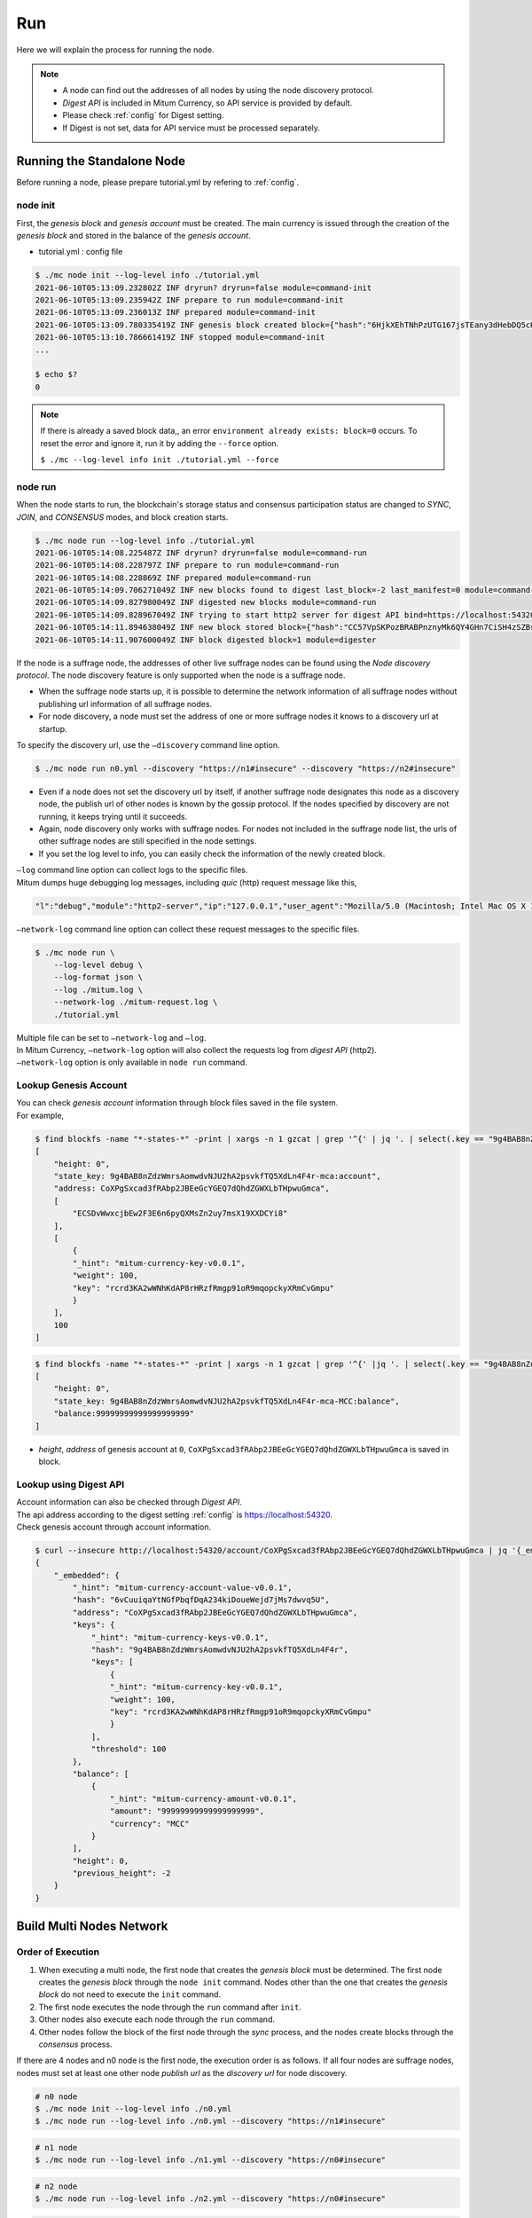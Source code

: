 ===================================================
Run
===================================================

| Here we will explain the process for running the node.

.. note::

    * A node can find out the addresses of all nodes by using the node discovery protocol.
    * *Digest API* is included in Mitum Currency, so API service is provided by default.
    * Please check :ref:`config` for Digest setting.
    * If Digest is not set, data for API service must be processed separately.

---------------------------------------------------
Running the Standalone Node
---------------------------------------------------

| Before running a node, please prepare tutorial.yml by refering to :ref:`config`.

.. _node init:

node init
'''''''''''''''''''''''''''''''''''''''''''''''''''

| First, the *genesis block* and *genesis account* must be created. The main currency is issued through the creation of the *genesis block* and stored in the balance of the *genesis account*.

* tutorial.yml : config file

.. code-block:: shell

    $ ./mc node init --log-level info ./tutorial.yml
    2021-06-10T05:13:09.232802Z INF dryrun? dryrun=false module=command-init
    2021-06-10T05:13:09.235942Z INF prepare to run module=command-init
    2021-06-10T05:13:09.236013Z INF prepared module=command-init
    2021-06-10T05:13:09.780335419Z INF genesis block created block={"hash":"6HjkXEhTNhPzUTG167jsTEany3dHebDQ5cKGNTNEzcgh","height":0} module=command-init
    2021-06-10T05:13:10.786661419Z INF stopped module=command-init
    ...

    $ echo $?
    0

.. note::

    If there is already a saved block data,, an error ``environment already exists: block=0`` occurs. To reset the error and ignore it, run it by adding the ``--force`` option.    
    
    ``$ ./mc --log-level info init ./tutorial.yml --force``

.. _node run:

node run
'''''''''''''''''''''''''''''''''''''''''''''''''''

| When the node starts to run, the blockchain's storage status and consensus participation status are changed to *SYNC*, *JOIN*, and *CONSENSUS* modes, and block creation starts.

.. code-block:: shell

    $ ./mc node run --log-level info ./tutorial.yml
    2021-06-10T05:14:08.225487Z INF dryrun? dryrun=false module=command-run
    2021-06-10T05:14:08.228797Z INF prepare to run module=command-run
    2021-06-10T05:14:08.228869Z INF prepared module=command-run
    2021-06-10T05:14:09.706271049Z INF new blocks found to digest last_block=-2 last_manifest=0 module=command-run
    2021-06-10T05:14:09.827980049Z INF digested new blocks module=command-run
    2021-06-10T05:14:09.828967049Z INF trying to start http2 server for digest API bind=https://localhost:54320 module=command-run publish=https://localhost:54320
    2021-06-10T05:14:11.894638049Z INF new block stored block={"hash":"CC57VpSKPozBRABPnznyMk6QY4GHn7CiSH4zSZBs8Rri","height":1,"round":0} elapsed=17.970959 module=basic-consensus-state proposal_hash=DJBgmoAJ4ef7h7iF6E3gTQ83AjWxbGDGQrmDSiQMrfya voteproof_id=BAg2HCNfBenFebuCM4P4HkDfF1off8FCBcSejdK1j7w6
    2021-06-10T05:14:11.907600049Z INF block digested block=1 module=digester

| If the node is a suffrage node, the addresses of other live suffrage nodes can be found using the *Node discovery protocol*. The node discovery feature is only supported when the node is a suffrage node.

* When the suffrage node starts up, it is possible to determine the network information of all suffrage nodes without publishing url information of all suffrage nodes.
* For node discovery, a node must set the address of one or more suffrage nodes it knows to a discovery url at startup.

| To specify the discovery url, use the ``–discovery`` command line option.

.. code-block:: shell
    
    $ ./mc node run n0.yml --discovery "https://n1#insecure" --discovery "https://n2#insecure"

* Even if a node does not set the discovery url by itself, if another suffrage node designates this node as a discovery node, the publish url of other nodes is known by the gossip protocol. If the nodes specified by discovery are not running, it keeps trying until it succeeds.
* Again, node discovery only works with suffrage nodes. For nodes not included in the suffrage node list, the urls of other suffrage nodes are still specified in the node settings.
* If you set the log level to info, you can easily check the information of the newly created block.

| ``–log`` command line option can collect logs to the specific files.

| Mitum dumps huge debugging log messages, including *quic* (http) request message like this,

.. code-block:: json
    
    "l":"debug","module":"http2-server","ip":"127.0.0.1","user_agent":"Mozilla/5.0 (Macintosh; Intel Mac OS X 10_15_6) AppleWebKit/605.1.15 (KHTML, like Gecko) Version/14.0.3 Safari/605.1.15","req_id":"c30q3kqciaejf9nj79c0","status":200,"size":2038,"duration":0.541625,"content-length":0,"content-type":"","headers":{"Accept-Language":["en-us"],"Connection":["keep-alive"],"Upgrade-Insecure-Requests":["1"]},"host":"127.0.0.1:54320","method":"GET","proto":"HTTP/1.1","remote":"127.0.0.1:55617","url":"/","t":"2021-06-10T05:23:31.030086621Z","caller":"/Users/soonkukkang/go/pkg/mod/github.com/spikeekips/mitum@v0.0.0-20210609043008-298f37780037/network/http.go:61","m":"request"

| ``–network-log`` command line option can collect these request messages to the specific files.

.. code-block:: shell

    $ ./mc node run \
        --log-level debug \
        --log-format json \
        --log ./mitum.log \
        --network-log ./mitum-request.log \
        ./tutorial.yml

| Multiple file can be set to ``–network-log`` and ``–log``.

| In Mitum Currency, ``–network-log`` option will also collect the requests log from *digest API* (http2).
| ``–network-log`` option is only available in ``node run`` command.

Lookup Genesis Account
'''''''''''''''''''''''''''''''''''''''''''''''''''

| You can check *genesis account* information through block files saved in the file system.

| For example,

.. code-block:: shell

    $ find blockfs -name "*-states-*" -print | xargs -n 1 gzcat | grep '^{' | jq '. | select(.key == "9g4BAB8nZdzWmrsAomwdvNJU2hA2psvkfTQ5XdLn4F4r-mca:account") | [ "height: "+(.height|tostring), "state_key: " + .key, "address: " + .value.value.address, .operations, .value.value.keys.keys, .value.value.keys.threshold]'
    [
        "height: 0",
        "state_key: 9g4BAB8nZdzWmrsAomwdvNJU2hA2psvkfTQ5XdLn4F4r-mca:account",
        "address: CoXPgSxcad3fRAbp2JBEeGcYGEQ7dQhdZGWXLbTHpwuGmca",
        [
            "ECSDvWwxcjbEw2F3E6n6pyQXMsZn2uy7msX19XXDCYi8"
        ],
        [
            {
            "_hint": "mitum-currency-key-v0.0.1",
            "weight": 100,
            "key": "rcrd3KA2wWNhKdAP8rHRzfRmgp91oR9mqopckyXRmCvGmpu"
            }
        ],
        100
    ]

.. code-block:: shell

    $ find blockfs -name "*-states-*" -print | xargs -n 1 gzcat | grep '^{' |jq '. | select(.key == "9g4BAB8nZdzWmrsAomwdvNJU2hA2psvkfTQ5XdLn4F4r-mca-MCC:balance") | [ "height: "+(.height|tostring), "state_key: " + .key, "balance:" + .value.value.amount]'
    [
        "height: 0",
        "state_key: 9g4BAB8nZdzWmrsAomwdvNJU2hA2psvkfTQ5XdLn4F4r-mca-MCC:balance",
        "balance:99999999999999999999"
    ]

* *height*, *address* of genesis account at ``0``, ``CoXPgSxcad3fRAbp2JBEeGcYGEQ7dQhdZGWXLbTHpwuGmca`` is saved in block.

Lookup using Digest API
'''''''''''''''''''''''''''''''''''''''''''''''''''

| Account information can also be checked through *Digest API*.

| The api address according to the digest setting :ref:`config` is https://localhost:54320.

| Check genesis account through account information.

.. code-block:: shell

    $ curl --insecure http://localhost:54320/account/CoXPgSxcad3fRAbp2JBEeGcYGEQ7dQhdZGWXLbTHpwuGmca | jq '{_embedded}'
    {
        "_embedded": {
            "_hint": "mitum-currency-account-value-v0.0.1",
            "hash": "6vCuuiqaYtNGfPbqfDqA234kiDoueWejd7jMs7dwvq5U",
            "address": "CoXPgSxcad3fRAbp2JBEeGcYGEQ7dQhdZGWXLbTHpwuGmca",
            "keys": {
                "_hint": "mitum-currency-keys-v0.0.1",
                "hash": "9g4BAB8nZdzWmrsAomwdvNJU2hA2psvkfTQ5XdLn4F4r",
                "keys": [
                    {
                    "_hint": "mitum-currency-key-v0.0.1",
                    "weight": 100,
                    "key": "rcrd3KA2wWNhKdAP8rHRzfRmgp91oR9mqopckyXRmCvGmpu"
                    }
                ],
                "threshold": 100
            },
            "balance": [
                {
                    "_hint": "mitum-currency-amount-v0.0.1",
                    "amount": "99999999999999999999",
                    "currency": "MCC"
                }
            ],
            "height": 0,
            "previous_height": -2
        }
    }

.. _build network:

---------------------------------------------------
Build Multi Nodes Network
---------------------------------------------------

Order of Execution
'''''''''''''''''''''''''''''''''''''''''''''''''''

1. When executing a multi node, the first node that creates the *genesis block* must be determined. The first node creates the *genesis block* through the ``node init`` command. Nodes other than the one that creates the *genesis block* do not need to execute the ``init`` command.
2. The first node executes the node through the ``run`` command after ``init``.
3. Other nodes also execute each node through the ``run`` command.
4. Other nodes follow the block of the first node through the *sync* process, and the nodes create blocks through the *consensus* process.

| If there are 4 nodes and n0 node is the first node, the execution order is as follows. If all four nodes are suffrage nodes, nodes must set at least one other node *publish url* as the *discovery url* for node discovery.

.. code-block:: shell

    # n0 node
    $ ./mc node init --log-level info ./n0.yml
    $ ./mc node run --log-level info ./n0.yml --discovery "https://n1#insecure"

.. code-block:: shell

    # n1 node
    $ ./mc node run --log-level info ./n1.yml --discovery "https://n0#insecure"

.. code-block:: shell

    # n2 node
    $ ./mc node run --log-level info ./n2.yml --discovery "https://n0#insecure"

.. code-block:: shell

    # n3 node
    $ ./mc node run --log-level info ./n3.yml --discovery "https://n0#insecure"

.. note::

    If running in the same network, nodes should have the same value for the next item in the configuration file.

    * ``genesis-operations``
    * ``network-id``

Four Suffrage Nodes
'''''''''''''''''''''''''''''''''''''''''''''''''''

| Let's suppose we are in case of operating suffrage 4 nodes.

| First, prepare **a separate yml configuration file for each node**.
| ``n0``, ``n1``, ``n2``, ``n3`` are all suffrage nodes.


.. image:: ../images/run.buildnet/4_suffrage_nodes.png
    :height: 570
    :scale: 50 
    :alt: Four Suffrage Nodes

| Depending on the configuration of the node, it is necessary to configure the nodes participating in consensus.

.. code-block:: none

    # Only ``suffrage`` and ``nodes`` part of configuration of suffrage nodes

    suffrage:
        nodes:
            - n0sas
            - n1sas
            - n2sas
            - n3sas

    nodes:
        - address: n0sas
        publickey: skRdC6GGufQ5YLwEipjtdaL2Zsgkxo3YCjp1B6w5V4bDmpu
        tls-insecure: true
        - address: n1sas
        publickey: ktJ4Lb6VcmjrbexhDdJBMnXPXfpGWnNijacdxD2SbvRMmpu
        tls-insecure: true
        - address: n2sas
        publickey: wfVsNvKaGbzB18hwix9L3CEyk5VM8GaogdRT4fD3Z6Zdmpu
        tls-insecure: true
        - address: n3sas
        publickey: vAydAnFCHoYV6VDUhgToWaiVEtn5V4SXEFpSJVcTtRxbmpu
        tls-insecure: true

| The following one is an example of the full yml configuration for all nodes.

.. code-block:: none

    # n0 node

    address: n0sas
    genesis-operations:
        - account-keys:
            keys:
                - publickey: rcrd3KA2wWNhKdAP8rHRzfRmgp91oR9mqopckyXRmCvGmpu
                  weight: 100
            threshold: 100
        currencies:
            - balance: "99999999999999999999"
              currency: MCC
        type: genesis-currencies
    network:
        bind: https://0.0.0.0:54321
        url: https://127.0.0.1:54321
    network-id: mitum
    policy:
        threshold: 100
    privatekey: Kxt22aSeFzJiDQagrvfXPWbEbrTSPsRxbYm9BhNbNJTsrbPbFnPAmpr
    publickey: skRdC6GGufQ5YLwEipjtdaL2Zsgkxo3YCjp1B6w5V4bDmpu
    storage:
        blockdata:
            path: ./n0_data/blockfs
        database:
            uri: mongodb://127.0.0.1:27017/n0_mc
    suffrage:
        nodes:
            - n0sas
            - n1sas
            - n2sas
            - n3sas
    nodes:
        - address: n1sas
          publickey: ktJ4Lb6VcmjrbexhDdJBMnXPXfpGWnNijacdxD2SbvRMmpu
          tls-insecure: true
        - address: n2sas
          publickey: wfVsNvKaGbzB18hwix9L3CEyk5VM8GaogdRT4fD3Z6Zdmpu
          tls-insecure: true
        - address: n3sas
          publickey: vAydAnFCHoYV6VDUhgToWaiVEtn5V4SXEFpSJVcTtRxbmpu
          tls-insecure: true

.. code-block:: none

    # n1 node
    address: n1sas
    genesis-operations:
        - account-keys:
            keys:
                - privatekey: L5GTSKkRs9NPsXwYgACZdodNUJqCAWjz2BccuR4cAgxJumEZWjokmpr
                  publickey: rcrd3KA2wWNhKdAP8rHRzfRmgp91oR9mqopckyXRmCvGmpu
                  weight: 100
            threshold: 100
        currencies:
            - balance: "99999999999999999999"
              currency: MCC
        type: genesis-currencies
    network:
        bind: https://0.0.0.0:54331
        url: https://127.0.0.1:54331
    network-id: mitum
    policy:
        threshold: 100
    privatekey: L4R2AZVmxWUiF2FrNEFi6rHwCTdDLQ1JuQHji69SbMcmWUdNMUSFmpr
    publickey: ktJ4Lb6VcmjrbexhDdJBMnXPXfpGWnNijacdxD2SbvRMmpu
    storage:
        blockdata:
            path: ./n1_data/blockfs
        database:
            uri: mongodb://127.0.0.1:27018/n1_mc
    suffrage:
        nodes:
            - n0sas
            - n1sas
            - n2sas
            - n3sas
    nodes:
        - address: n0sas
          publickey: skRdC6GGufQ5YLwEipjtdaL2Zsgkxo3YCjp1B6w5V4bDmpu
          tls-insecure: true
        - address: n2sas
          publickey: wfVsNvKaGbzB18hwix9L3CEyk5VM8GaogdRT4fD3Z6Zdmpu
          tls-insecure: true
        - address: n3sas
          publickey: vAydAnFCHoYV6VDUhgToWaiVEtn5V4SXEFpSJVcTtRxbmpu
          tls-insecure: true

.. code-block:: none

    # n2 node
    address: n2sas
    genesis-operations:
        - account-keys:
            keys:
                - publickey: rcrd3KA2wWNhKdAP8rHRzfRmgp91oR9mqopckyXRmCvGmpu
                  weight: 100
            threshold: 100
        currencies:
            - balance: "99999999999999999999"
              currency: MCC
        type: genesis-currencies
    network:
        bind: https://0.0.0.0:54332
        url: https://127.0.0.1:54332
    network-id: mitum
    policy:
        threshold: 100
    privatekey: L3Szj4t3w33YLsGFGeaB3v1vwae82yp5KWPcT7v1Y4WyQkAH7eCRmpr
    publickey: wfVsNvKaGbzB18hwix9L3CEyk5VM8GaogdRT4fD3Z6Zdmpu
    storage:
        blockdata:
            path: ./n2_data/blockfs
        database:
            uri: mongodb://127.0.0.1:27019/n2_mc
    suffrage:
        nodes:
            - n0sas
            - n1sas
            - n2sas
            - n3sas
    nodes:
        - address: n0sas
          publickey: skRdC6GGufQ5YLwEipjtdaL2Zsgkxo3YCjp1B6w5V4bDmpu
          tls-insecure: true
        - address: n1sas
          publickey: ktJ4Lb6VcmjrbexhDdJBMnXPXfpGWnNijacdxD2SbvRMmpu
          tls-insecure: true
        - address: n3sas
          publickey: vAydAnFCHoYV6VDUhgToWaiVEtn5V4SXEFpSJVcTtRxbmpu
          tls-insecure: true

.. code-block:: none

    # n3 node
    address: n3sas
    genesis-operations:
        - account-keys:
            keys:
                - publickey: rcrd3KA2wWNhKdAP8rHRzfRmgp91oR9mqopckyXRmCvGmpu
                  weight: 100
            threshold: 100
        currencies:
            - balance: "99999999999999999999"
              currency: MCC
        type: genesis-currencies
    network:
        bind: https://0.0.0.0:54333
        url: https://127.0.0.1:54333
    network-id: mitum
    policy:
        threshold: 100
    privatekey: KwxfBSzwevSggJz2grf8FWrjvXzrctY3WismTy6GNdJpWXe5tF5Lmpr
    publickey: vAydAnFCHoYV6VDUhgToWaiVEtn5V4SXEFpSJVcTtRxbmpu
    storage:
        blockdata:
            path: ./n3_data/blockfs
        database:
            uri: mongodb://127.0.0.1:27020/n3_mc
    suffrage:
        nodes:
            - n0sas
            - n1sas
            - n2sas
            - n3sas
    nodes:
        - address: n0sas
          publickey: skRdC6GGufQ5YLwEipjtdaL2Zsgkxo3YCjp1B6w5V4bDmpu
          tls-insecure: true
        - address: n1sas
          publickey: ktJ4Lb6VcmjrbexhDdJBMnXPXfpGWnNijacdxD2SbvRMmpu
          tls-insecure: true
        - address: n2sas
          publickey: wfVsNvKaGbzB18hwix9L3CEyk5VM8GaogdRT4fD3Z6Zdmpu
          tls-insecure: true

Four Suffrage Nodes and One Sync Node
'''''''''''''''''''''''''''''''''''''''''''''''''''

| In case of operating four suffrage nodes and one sync node(non-suffrage node),

| Prepare a separate yml configuration file for each node.
| ``n0``, ``n1``, ``n2``, ``n3`` are suffrage nodes and ``n4`` is the sync node.


.. image:: ../images/run.buildnet/4_suffrage_nodes_1_sync_node.png
    :height: 570
    :scale: 50 
    :alt: Four Suffrage Nodes


| Only ``suffrage`` and ``nodes`` part of configuration of suffrage nodes(n0, n1, n2, n3) are like,

.. code-block:: none

    suffrage:
        nodes:
            - n0sas
            - n1sas
            - n2sas
            - n3sas

    nodes:
        - address: n0sas
          publickey: skRdC6GGufQ5YLwEipjtdaL2Zsgkxo3YCjp1B6w5V4bDmpu
          tls-insecure: true
        - address: n1sas
          publickey: ktJ4Lb6VcmjrbexhDdJBMnXPXfpGWnNijacdxD2SbvRMmpu
          tls-insecure: true
        - address: n2sas
          publickey: wfVsNvKaGbzB18hwix9L3CEyk5VM8GaogdRT4fD3Z6Zdmpu
          tls-insecure: true
        - address: n3sas
          publickey: vAydAnFCHoYV6VDUhgToWaiVEtn5V4SXEFpSJVcTtRxbmpu
          tls-insecure: true

| Only ``suffrage`` and ``nodes`` part of configuration of sync node(n4) are like,

.. code-block:: none

    # suffrage and nodes part of configuration

    suffrage:
        nodes:
            - n1sas
            - n3sas

    nodes:
        - address: n1sas
          publickey: ktJ4Lb6VcmjrbexhDdJBMnXPXfpGWnNijacdxD2SbvRMmpu
          url: https://127.0.0.1:54331
          tls-insecure: true
        - address: n3sas
          publickey: vAydAnFCHoYV6VDUhgToWaiVEtn5V4SXEFpSJVcTtRxbmpu
          url: https://127.0.0.1:54351
          tls-insecure: true

| The following one is an example of the full yml configuration for all nodes.

.. code-block:: none

    # n0 node(Suffrage node)
    
    address: n0sas
    genesis-operations:
        - account-keys:
            keys:
                - publickey: rcrd3KA2wWNhKdAP8rHRzfRmgp91oR9mqopckyXRmCvGmpu
                  weight: 100
            threshold: 100
        currencies:
            - balance: "99999999999999999999"
              currency: MCC
        type: genesis-currencies
    network:
        bind: https://0.0.0.0:54321
        url: https://127.0.0.1:54321
    network-id: mitum
    policy:
        threshold: 100
    privatekey: Kxt22aSeFzJiDQagrvfXPWbEbrTSPsRxbYm9BhNbNJTsrbPbFnPAmpr
    publickey: skRdC6GGufQ5YLwEipjtdaL2Zsgkxo3YCjp1B6w5V4bDmpu
    storage:
        blockdata:
            path: ./n0_data/blockfs
        database:
            uri: mongodb://127.0.0.1:27017/n0_mc
    suffrage:
        nodes:
            - n0sas
            - n1sas
            - n2sas
            - n3sas
    nodes:
        - address: n1sas
          publickey: ktJ4Lb6VcmjrbexhDdJBMnXPXfpGWnNijacdxD2SbvRMmpu
          tls-insecure: true
        - address: n2sas
          publickey: wfVsNvKaGbzB18hwix9L3CEyk5VM8GaogdRT4fD3Z6Zdmpu
          tls-insecure: true
        - address: n3sas
          publickey: vAydAnFCHoYV6VDUhgToWaiVEtn5V4SXEFpSJVcTtRxbmpu
          tls-insecure: true

.. code-block:: none

    # n1 node(Suffrage node)
    
    address: n1sas
    genesis-operations:
        - account-keys:
            keys:
                - publickey: rcrd3KA2wWNhKdAP8rHRzfRmgp91oR9mqopckyXRmCvGmpu
                  weight: 100
            threshold: 100
        currencies:
            - balance: "99999999999999999999"
              currency: MCC
        type: genesis-currencies
    network:
        bind: https://0.0.0.0:54331
        url: https://127.0.0.1:54331
    network-id: mitum
    policy:
        threshold: 100
    privatekey: L4R2AZVmxWUiF2FrNEFi6rHwCTdDLQ1JuQHji69SbMcmWUdNMUSFmpr
    publickey: ktJ4Lb6VcmjrbexhDdJBMnXPXfpGWnNijacdxD2SbvRMmpu
    storage:
        blockdata:
            path: ./n1_data/blockfs
        database:
            uri: mongodb://127.0.0.1:27018/n1_mc
    suffrage:
        nodes:
            - n0sas
            - n1sas
            - n2sas
            - n3sas
    nodes:
        - address: n0sas
          publickey: skRdC6GGufQ5YLwEipjtdaL2Zsgkxo3YCjp1B6w5V4bDmpu
          tls-insecure: true
        - address: n2sas
          publickey: wfVsNvKaGbzB18hwix9L3CEyk5VM8GaogdRT4fD3Z6Zdmpu
          tls-insecure: true
        - address: n3sas
          publickey: vAydAnFCHoYV6VDUhgToWaiVEtn5V4SXEFpSJVcTtRxbmpu
          tls-insecure: true

.. code-block:: none

    # n2 node(Suffrage node)

    address: n2sas
    genesis-operations:
        - account-keys:
            keys:
                - publickey: rcrd3KA2wWNhKdAP8rHRzfRmgp91oR9mqopckyXRmCvGmpu
                  weight: 100
            threshold: 100
        currencies:
            - balance: "99999999999999999999"
              currency: MCC
        type: genesis-currencies
    network:
        bind: https://0.0.0.0:54332
        url: https://127.0.0.1:54332
    network-id: mitum
    policy:
        threshold: 100
    privatekey: L3Szj4t3w33YLsGFGeaB3v1vwae82yp5KWPcT7v1Y4WyQkAH7eCRmpr
    publickey: wfVsNvKaGbzB18hwix9L3CEyk5VM8GaogdRT4fD3Z6Zdmpu
    storage:
        blockdata:
            path: ./n2_data/blockfs
        database:
            uri: mongodb://127.0.0.1:27019/n2_mc
    suffrage:
        nodes:
            - n0sas
            - n1sas
            - n2sas
            - n3sas
    nodes:
        - address: n0sas
          publickey: skRdC6GGufQ5YLwEipjtdaL2Zsgkxo3YCjp1B6w5V4bDmpu
          tls-insecure: true
        - address: n1sas
          publickey: ktJ4Lb6VcmjrbexhDdJBMnXPXfpGWnNijacdxD2SbvRMmpu
          tls-insecure: true
        - address: n3sas
          publickey: vAydAnFCHoYV6VDUhgToWaiVEtn5V4SXEFpSJVcTtRxbmpu
          tls-insecure: true

.. code-block:: none

    # n3 node(Suffrage node)
    
    address: n3sas
    genesis-operations:
        - account-keys:
            keys:
                - publickey: rcrd3KA2wWNhKdAP8rHRzfRmgp91oR9mqopckyXRmCvGmpu
                  weight: 100
            threshold: 100
        currencies:
            - balance: "99999999999999999999"
              currency: MCC
        type: genesis-currencies
    network:
        bind: https://0.0.0.0:54333
        url: https://127.0.0.1:54333
    network-id: mitum
    policy:
        threshold: 100
    privatekey: KwxfBSzwevSggJz2grf8FWrjvXzrctY3WismTy6GNdJpWXe5tF5Lmpr
    publickey: vAydAnFCHoYV6VDUhgToWaiVEtn5V4SXEFpSJVcTtRxbmpu
    storage:
        blockdata:
            path: ./n3_data/blockfs
        database:
            uri: mongodb://127.0.0.1:27020/n3_mc
    suffrage:
        nodes:
            - n0sas
            - n1sas
            - n2sas
            - n3sas
    nodes:
        - address: n0sas
          publickey: skRdC6GGufQ5YLwEipjtdaL2Zsgkxo3YCjp1B6w5V4bDmpu
          tls-insecure: true
        - address: n1sas
          publickey: ktJ4Lb6VcmjrbexhDdJBMnXPXfpGWnNijacdxD2SbvRMmpu
          tls-insecure: true
        - address: n2sas
          publickey: wfVsNvKaGbzB18hwix9L3CEyk5VM8GaogdRT4fD3Z6Zdmpu
          tls-insecure: true

.. code-block:: none

    # n4 node(Sync node)
    
    address: n4sas
    genesis-operations:
        - account-keys:
            keys:
                - publickey: rcrd3KA2wWNhKdAP8rHRzfRmgp91oR9mqopckyXRmCvGmpu
                  weight: 100
            threshold: 100
        currencies:
            - balance: "99999999999999999999"
              currency: MCC
        type: genesis-currencies
    network:
        bind: https://0.0.0.0:54334
        url: https://127.0.0.1:54334
    network-id: mitum
    policy:
        threshold: 67
    privatekey: KyKM3JtH8M9iBQrcFx4Lubi13Bg8pUPVYvxhihEfkiiqRRWYjjr4mpr
    publickey: 2BQkVjJpMdx4BFEhfTtf1oTaG4nLN148Dfax3ZnWybA2bmpu
    storage:
        blockdata:
            path: ./n4_data/blockfs
        database:
            uri: mongodb://127.0.0.1:27021/n4_mc
    suffrage:
        nodes:
            - n1sas
            - n3sas
    nodes:
        - address: n1sas
          publickey: ktJ4Lb6VcmjrbexhDdJBMnXPXfpGWnNijacdxD2SbvRMmpu
          url: https://127.0.0.1:54331
          tls-insecure: true
        - address: n3sas
          publickey: vAydAnFCHoYV6VDUhgToWaiVEtn5V4SXEFpSJVcTtRxbmpu
          url: https://127.0.0.1:54333
          tls-insecure: true

Node Discovery Scenario
'''''''''''''''''''''''''''''''''''''''''''''''''''

| This is an example of a scenario for *Node Discovery*.

.. code-block:: none

    case 0

    All nodes are looking at each other
    discoveries of n0: n1, n2
    discoveries of n1: n0, n2
    discoveries of n2: n0, n1
    all joined


.. image:: ../images/run.buildnet/node_discovery_case0.png
    :height: 570
    :scale: 50 
    :alt: Node Discovery Case 0


.. code-block:: none
    
    case 1

    All nodes are looking at the same node and only one node is looking at the other node.
    discoveries of n0: n1
    discoveries of n1: n0
    discoveries of n2: n0
    all joined


.. image:: ../images/run.buildnet/node_discovery_case1.png
    :height: 570
    :scale: 50 
    :alt: Node Discovery Case 0


.. code-block:: none

    case 2

    All nodes are looking at each other.
    discoveries of n0: n1
    discoveries of n1: n2
    discoveries of n2: n1
    all joined


.. image:: ../images/run.buildnet/node_discovery_case2.png
    :height: 570
    :scale: 50 
    :alt: Node Discovery Case 0


.. code-block:: none

    case 3

    One node is looking at no one, but another node is looking at it.
    discoveries of n0: none
    discoveries of n1: n2
    discoveries of n2: n0
    all joined


.. image:: ../images/run.buildnet/node_discovery_case3.png
    :height: 570
    :scale: 50 
    :alt: Node Discovery Case 0


.. code-block:: none

    case 4

    A node sees no one, but no other nodes see it.
    discoveries of n0: none
    discoveries of n1: n2
    discoveries of n2: n1
    n1, n2: connected to each other
    n0: disconnected


.. image:: ../images/run.buildnet/node_discovery_case4.png
    :height: 570
    :scale: 50 
    :alt: Node Discovery Case 0